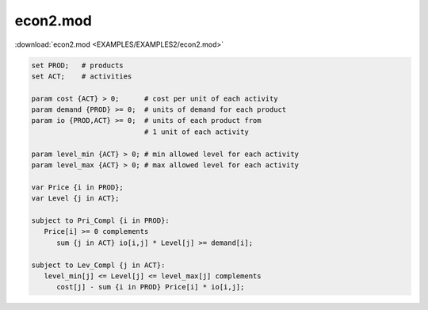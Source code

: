 econ2.mod
=========

:download:`econ2.mod <EXAMPLES/EXAMPLES2/econ2.mod>`

.. code-block:: ampl

    set PROD;   # products
    set ACT;    # activities
    
    param cost {ACT} > 0;      # cost per unit of each activity
    param demand {PROD} >= 0;  # units of demand for each product
    param io {PROD,ACT} >= 0;  # units of each product from
                               # 1 unit of each activity
    
    param level_min {ACT} > 0; # min allowed level for each activity
    param level_max {ACT} > 0; # max allowed level for each activity
    
    var Price {i in PROD};
    var Level {j in ACT};
    
    subject to Pri_Compl {i in PROD}:
       Price[i] >= 0 complements
          sum {j in ACT} io[i,j] * Level[j] >= demand[i];
    
    subject to Lev_Compl {j in ACT}:
       level_min[j] <= Level[j] <= level_max[j] complements
          cost[j] - sum {i in PROD} Price[i] * io[i,j];
